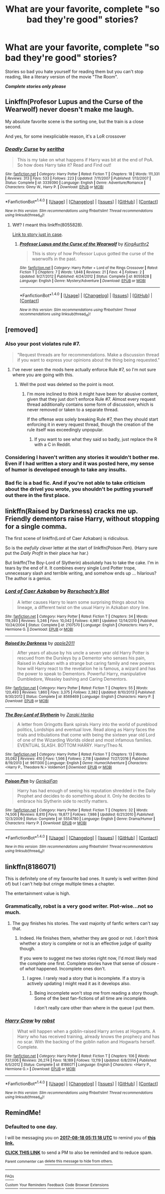 #+TITLE: What are your favorite, complete "so bad they're good" stories?

* What are your favorite, complete "so bad they're good" stories?
:PROPERTIES:
:Author: Freshenstein
:Score: 3
:DateUnix: 1502788874.0
:DateShort: 2017-Aug-15
:END:
Stories so bad you hate yourself for reading them but you can't stop reading, like a literary version of the movie "The Room".

*/Complete stories only please/*


** Linkffn(Profesor Lupus and the Curse of the Wearwolf) never doesn't make me laugh.

My absolute favorite scene is the sorting one, but the train is a close second.

And yes, for some inexpliciable reason, it's a LoR crossover
:PROPERTIES:
:Author: JoseElEntrenador
:Score: 3
:DateUnix: 1502863147.0
:DateShort: 2017-Aug-16
:END:

*** [[http://www.fanfiction.net/s/3339390/1/][*/Deadly Curse/*]] by [[https://www.fanfiction.net/u/661159/seritha][/seritha/]]

#+begin_quote
  This is my take on what happens if Harry was bit at the end of PoA. So how does Harry take it? Read and Find out!
#+end_quote

^{/Site/: [[http://www.fanfiction.net/][fanfiction.net]] *|* /Category/: Harry Potter *|* /Rated/: Fiction T *|* /Chapters/: 18 *|* /Words/: 111,331 *|* /Reviews/: 313 *|* /Favs/: 533 *|* /Follows/: 223 *|* /Updated/: 7/11/2007 *|* /Published/: 1/13/2007 *|* /Status/: Complete *|* /id/: 3339390 *|* /Language/: English *|* /Genre/: Adventure/Romance *|* /Characters/: Ginny W., Harry P. *|* /Download/: [[http://www.ff2ebook.com/old/ffn-bot/index.php?id=3339390&source=ff&filetype=epub][EPUB]] or [[http://www.ff2ebook.com/old/ffn-bot/index.php?id=3339390&source=ff&filetype=mobi][MOBI]]}

--------------

*FanfictionBot*^{1.4.0} *|* [[[https://github.com/tusing/reddit-ffn-bot/wiki/Usage][Usage]]] | [[[https://github.com/tusing/reddit-ffn-bot/wiki/Changelog][Changelog]]] | [[[https://github.com/tusing/reddit-ffn-bot/issues/][Issues]]] | [[[https://github.com/tusing/reddit-ffn-bot/][GitHub]]] | [[[https://www.reddit.com/message/compose?to=tusing][Contact]]]

^{/New in this version: Slim recommendations using/ ffnbot!slim! /Thread recommendations using/ linksub(thread_id)!}
:PROPERTIES:
:Author: FanfictionBot
:Score: 1
:DateUnix: 1502863161.0
:DateShort: 2017-Aug-16
:END:

**** Wtf? I meant this linkffn(8055828).

[[https://www.fanfiction.net/s/8055828/1/Profesor-Lupus-and-the-Curse-of-the-Wearwolf][Link to story just in case]].
:PROPERTIES:
:Author: JoseElEntrenador
:Score: 2
:DateUnix: 1502867327.0
:DateShort: 2017-Aug-16
:END:

***** [[http://www.fanfiction.net/s/8055828/1/][*/Profesor Lupus and the Curse of the Wearwolf/*]] by [[https://www.fanfiction.net/u/3868336/KingAurthr2][/KingAurthr2/]]

#+begin_quote
  This is story of how Professor Lupus gotted the curse of the waerwolfs in the past.
#+end_quote

^{/Site/: [[http://www.fanfiction.net/][fanfiction.net]] *|* /Category/: Harry Potter + Lord of the Rings Crossover *|* /Rated/: Fiction T *|* /Chapters/: 7 *|* /Words/: 1,848 *|* /Reviews/: 21 *|* /Favs/: 4 *|* /Follows/: 2 *|* /Updated/: 9/27/2012 *|* /Published/: 4/24/2012 *|* /Status/: Complete *|* /id/: 8055828 *|* /Language/: English *|* /Genre/: Mystery/Adventure *|* /Download/: [[http://www.ff2ebook.com/old/ffn-bot/index.php?id=8055828&source=ff&filetype=epub][EPUB]] or [[http://www.ff2ebook.com/old/ffn-bot/index.php?id=8055828&source=ff&filetype=mobi][MOBI]]}

--------------

*FanfictionBot*^{1.4.0} *|* [[[https://github.com/tusing/reddit-ffn-bot/wiki/Usage][Usage]]] | [[[https://github.com/tusing/reddit-ffn-bot/wiki/Changelog][Changelog]]] | [[[https://github.com/tusing/reddit-ffn-bot/issues/][Issues]]] | [[[https://github.com/tusing/reddit-ffn-bot/][GitHub]]] | [[[https://www.reddit.com/message/compose?to=tusing][Contact]]]

^{/New in this version: Slim recommendations using/ ffnbot!slim! /Thread recommendations using/ linksub(thread_id)!}
:PROPERTIES:
:Author: FanfictionBot
:Score: 1
:DateUnix: 1502867358.0
:DateShort: 2017-Aug-16
:END:


** [removed]
:PROPERTIES:
:Score: 5
:DateUnix: 1502792500.0
:DateShort: 2017-Aug-15
:END:

*** Also your post violates rule #7.

#+begin_quote
  "Request threads are for recommendations. Make a discussion thread if you want to express your opinions about the thing being requested."
#+end_quote
:PROPERTIES:
:Author: Freshenstein
:Score: 2
:DateUnix: 1502817993.0
:DateShort: 2017-Aug-15
:END:

**** I've never seen the mods here actually enforce Rule #7, so I'm not sure where you are going with this.
:PROPERTIES:
:Score: 3
:DateUnix: 1502824440.0
:DateShort: 2017-Aug-15
:END:

***** Well the post was deleted so the point is moot.
:PROPERTIES:
:Author: Freshenstein
:Score: 1
:DateUnix: 1502826698.0
:DateShort: 2017-Aug-16
:END:

****** I'm more inclined to think it might have been for abusive content, given that they just don't enforce Rule #7. Almost every request thread additionally contains some form of discussion, which is never removed or taken to a separate thread.

If the offense /was/ solely breaking Rule #7, then they should start enforcing it in every request thread, though the creation of the rule itself was exceedingly unpopular.
:PROPERTIES:
:Score: 2
:DateUnix: 1502826986.0
:DateShort: 2017-Aug-16
:END:

******* If you want to see what they said so badly, just replace the R with a C in Reddit.
:PROPERTIES:
:Author: Katagma
:Score: 2
:DateUnix: 1502946562.0
:DateShort: 2017-Aug-17
:END:


*** Considering I haven't written any stories it wouldn't bother me. Even if I had written a story and it was posted here, my sense of humor is developed enough to take any insults.
:PROPERTIES:
:Author: Freshenstein
:Score: 2
:DateUnix: 1502793876.0
:DateShort: 2017-Aug-15
:END:


*** Bad fic is a bad fic. And if you're not able to take criticism about the drivel you wrote, you shouldn't be putting yourself out there in the first place.
:PROPERTIES:
:Author: Kadmeia
:Score: 1
:DateUnix: 1502795023.0
:DateShort: 2017-Aug-15
:END:


** linkffn(Raised by Darkness) cracks me up. Friendly dementors raise Harry, without stopping for a single comma.

The first scene of linkffn(Lord of Caer Azkaban) is ridiculous.

So is the /awfully clever/ letter at the start of linkffn(Poison Pen). (Harry sure put the /Daily Profit/ in their place har har.)

But linkffn(The Boy-Lord of Slytherin) absolutely has to take the cake. I'm in tears by the end of it. It combines every single Lord Potter trope, unnecessary slash and terrible writing, and somehow ends up ... hilarious? The author is a genius.
:PROPERTIES:
:Score: 3
:DateUnix: 1502796013.0
:DateShort: 2017-Aug-15
:END:

*** [[http://www.fanfiction.net/s/2107570/1/][*/Lord of Caer Azkaban/*]] by [[https://www.fanfiction.net/u/686093/Rorschach-s-Blot][/Rorschach's Blot/]]

#+begin_quote
  A letter causes Harry to learn some surprising things about his lineage, a different twist on the usual Harry in Azkaban story line.
#+end_quote

^{/Site/: [[http://www.fanfiction.net/][fanfiction.net]] *|* /Category/: Harry Potter *|* /Rated/: Fiction T *|* /Chapters/: 34 *|* /Words/: 119,393 *|* /Reviews/: 5,246 *|* /Favs/: 10,042 *|* /Follows/: 4,981 *|* /Updated/: 12/14/2010 *|* /Published/: 10/24/2004 *|* /Status/: Complete *|* /id/: 2107570 *|* /Language/: English *|* /Characters/: Harry P., Hermione G. *|* /Download/: [[http://www.ff2ebook.com/old/ffn-bot/index.php?id=2107570&source=ff&filetype=epub][EPUB]] or [[http://www.ff2ebook.com/old/ffn-bot/index.php?id=2107570&source=ff&filetype=mobi][MOBI]]}

--------------

[[http://www.fanfiction.net/s/8569469/1/][*/Raised by Darkness/*]] by [[https://www.fanfiction.net/u/3243414/apple2011][/apple2011/]]

#+begin_quote
  After years of abuse by his uncle a seven year old Harry Potter is rescued from the Dursleys by a Dementor who senses his pain, Raised in Azkaban with a strange but caring family and new powers how will Harry react to the revelation he is famous, a wizard and has the power to speak to Dementors. Powerful Harry, manipulative Dumbledore, Weasley bashing and Caring Dementors.
#+end_quote

^{/Site/: [[http://www.fanfiction.net/][fanfiction.net]] *|* /Category/: Harry Potter *|* /Rated/: Fiction T *|* /Chapters/: 55 *|* /Words/: 120,493 *|* /Reviews/: 1,860 *|* /Favs/: 3,375 *|* /Follows/: 2,382 *|* /Updated/: 8/10/2013 *|* /Published/: 9/30/2012 *|* /Status/: Complete *|* /id/: 8569469 *|* /Language/: English *|* /Characters/: Harry P. *|* /Download/: [[http://www.ff2ebook.com/old/ffn-bot/index.php?id=8569469&source=ff&filetype=epub][EPUB]] or [[http://www.ff2ebook.com/old/ffn-bot/index.php?id=8569469&source=ff&filetype=mobi][MOBI]]}

--------------

[[http://www.fanfiction.net/s/9611300/1/][*/The Boy-Lord of Slytherin/*]] by [[https://www.fanfiction.net/u/4210275/Zaraki-Hariko][/Zaraki Hariko/]]

#+begin_quote
  A letter from Gringotts Bank spirals Harry into the world of pureblood politics, Lordships and eventual love. Read along as Harry faces the trials and tribulations that come with being the sixteen year old Lord of one of the Wizarding Worlds oldest and most infamous families. EVENTUAL SLASH. BOTTOM HARRY. Harry/Theo N.
#+end_quote

^{/Site/: [[http://www.fanfiction.net/][fanfiction.net]] *|* /Category/: Harry Potter *|* /Rated/: Fiction T *|* /Chapters/: 13 *|* /Words/: 35,082 *|* /Reviews/: 410 *|* /Favs/: 1,566 *|* /Follows/: 2,118 *|* /Updated/: 11/27/2016 *|* /Published/: 8/19/2013 *|* /id/: 9611300 *|* /Language/: English *|* /Genre/: Humor/Adventure *|* /Characters/: <Harry P., Theodore N.> Voldemort *|* /Download/: [[http://www.ff2ebook.com/old/ffn-bot/index.php?id=9611300&source=ff&filetype=epub][EPUB]] or [[http://www.ff2ebook.com/old/ffn-bot/index.php?id=9611300&source=ff&filetype=mobi][MOBI]]}

--------------

[[http://www.fanfiction.net/s/5554780/1/][*/Poison Pen/*]] by [[https://www.fanfiction.net/u/1013852/GenkaiFan][/GenkaiFan/]]

#+begin_quote
  Harry has had enough of seeing his reputation shredded in the Daily Prophet and decides to do something about it. Only he decides to embrace his Slytherin side to rectify matters.
#+end_quote

^{/Site/: [[http://www.fanfiction.net/][fanfiction.net]] *|* /Category/: Harry Potter *|* /Rated/: Fiction T *|* /Chapters/: 32 *|* /Words/: 74,506 *|* /Reviews/: 8,810 *|* /Favs/: 19,877 *|* /Follows/: 7,986 *|* /Updated/: 6/21/2010 *|* /Published/: 12/3/2009 *|* /Status/: Complete *|* /id/: 5554780 *|* /Language/: English *|* /Genre/: Drama/Humor *|* /Characters/: Harry P. *|* /Download/: [[http://www.ff2ebook.com/old/ffn-bot/index.php?id=5554780&source=ff&filetype=epub][EPUB]] or [[http://www.ff2ebook.com/old/ffn-bot/index.php?id=5554780&source=ff&filetype=mobi][MOBI]]}

--------------

*FanfictionBot*^{1.4.0} *|* [[[https://github.com/tusing/reddit-ffn-bot/wiki/Usage][Usage]]] | [[[https://github.com/tusing/reddit-ffn-bot/wiki/Changelog][Changelog]]] | [[[https://github.com/tusing/reddit-ffn-bot/issues/][Issues]]] | [[[https://github.com/tusing/reddit-ffn-bot/][GitHub]]] | [[[https://www.reddit.com/message/compose?to=tusing][Contact]]]

^{/New in this version: Slim recommendations using/ ffnbot!slim! /Thread recommendations using/ linksub(thread_id)!}
:PROPERTIES:
:Author: FanfictionBot
:Score: 2
:DateUnix: 1502796057.0
:DateShort: 2017-Aug-15
:END:


** linkffn(8186071)

This is definitely one of my favourite bad ones. It surely is well written (kind of) but I can't help but cringe multiple times a chapter.

The entertainment value is high.
:PROPERTIES:
:Author: Kadmeia
:Score: 1
:DateUnix: 1502793831.0
:DateShort: 2017-Aug-15
:END:

*** Grammatically, robst is a very good writer. Plot-wise...not so much.
:PROPERTIES:
:Score: 2
:DateUnix: 1502824410.0
:DateShort: 2017-Aug-15
:END:

**** The guy finishes his stories. The vast majority of fanfic writers can't say that.
:PROPERTIES:
:Author: Freshenstein
:Score: 2
:DateUnix: 1502844339.0
:DateShort: 2017-Aug-16
:END:

***** Indeed. He finishes them, whether they are good or not. I don't think whether a story is complete or not is an effective judge of quality though.

If you were to suggest me two stories right now, I'd most likely read the complete one first. Complete stories have that sense of closure - of /what/ happened. Incomplete ones don't.
:PROPERTIES:
:Score: 2
:DateUnix: 1502844910.0
:DateShort: 2017-Aug-16
:END:

****** I agree. I rarely read a story that is incomplete. If a story is actively updating I might read it as it develops also.
:PROPERTIES:
:Author: Freshenstein
:Score: 2
:DateUnix: 1502846370.0
:DateShort: 2017-Aug-16
:END:

******* Being incomplete won't stop me from reading a story though. Some of the best fan-fictions of all time are incomplete.

I don't really care other than where in the queue I put them.
:PROPERTIES:
:Score: 1
:DateUnix: 1502846885.0
:DateShort: 2017-Aug-16
:END:


*** [[http://www.fanfiction.net/s/8186071/1/][*/Harry Crow/*]] by [[https://www.fanfiction.net/u/1451358/robst][/robst/]]

#+begin_quote
  What will happen when a goblin-raised Harry arrives at Hogwarts. A Harry who has received training, already knows the prophecy and has no scar. With the backing of the goblin nation and Hogwarts herself. Complete.
#+end_quote

^{/Site/: [[http://www.fanfiction.net/][fanfiction.net]] *|* /Category/: Harry Potter *|* /Rated/: Fiction T *|* /Chapters/: 106 *|* /Words/: 737,006 *|* /Reviews/: 26,274 *|* /Favs/: 18,189 *|* /Follows/: 13,119 *|* /Updated/: 6/8/2014 *|* /Published/: 6/5/2012 *|* /Status/: Complete *|* /id/: 8186071 *|* /Language/: English *|* /Characters/: <Harry P., Hermione G.> *|* /Download/: [[http://www.ff2ebook.com/old/ffn-bot/index.php?id=8186071&source=ff&filetype=epub][EPUB]] or [[http://www.ff2ebook.com/old/ffn-bot/index.php?id=8186071&source=ff&filetype=mobi][MOBI]]}

--------------

*FanfictionBot*^{1.4.0} *|* [[[https://github.com/tusing/reddit-ffn-bot/wiki/Usage][Usage]]] | [[[https://github.com/tusing/reddit-ffn-bot/wiki/Changelog][Changelog]]] | [[[https://github.com/tusing/reddit-ffn-bot/issues/][Issues]]] | [[[https://github.com/tusing/reddit-ffn-bot/][GitHub]]] | [[[https://www.reddit.com/message/compose?to=tusing][Contact]]]

^{/New in this version: Slim recommendations using/ ffnbot!slim! /Thread recommendations using/ linksub(thread_id)!}
:PROPERTIES:
:Author: FanfictionBot
:Score: 1
:DateUnix: 1502793849.0
:DateShort: 2017-Aug-15
:END:


** RemindMe!
:PROPERTIES:
:Author: Katagma
:Score: 1
:DateUnix: 1502946649.0
:DateShort: 2017-Aug-17
:END:

*** *Defaulted to one day.*

I will be messaging you on [[http://www.wolframalpha.com/input/?i=2017-08-18%2005:11:18%20UTC%20To%20Local%20Time][*2017-08-18 05:11:18 UTC*]] to remind you of [[https://www.reddit.com/r/HPfanfiction/comments/6tt1st/what_are_your_favorite_complete_so_bad_theyre/dlqm7gy][*this link.*]]

[[http://np.reddit.com/message/compose/?to=RemindMeBot&subject=Reminder&message=%5Bhttps://www.reddit.com/r/HPfanfiction/comments/6tt1st/what_are_your_favorite_complete_so_bad_theyre/dlqm7gy%5D%0A%0ARemindMe!][*CLICK THIS LINK*]] to send a PM to also be reminded and to reduce spam.

^{Parent commenter can} [[http://np.reddit.com/message/compose/?to=RemindMeBot&subject=Delete%20Comment&message=Delete!%20dlqm865][^{delete this message to hide from others.}]]

--------------

[[http://np.reddit.com/r/RemindMeBot/comments/24duzp/remindmebot_info/][^{FAQs}]]

[[http://np.reddit.com/message/compose/?to=RemindMeBot&subject=Reminder&message=%5BLINK%20INSIDE%20SQUARE%20BRACKETS%20else%20default%20to%20FAQs%5D%0A%0ANOTE:%20Don't%20forget%20to%20add%20the%20time%20options%20after%20the%20command.%0A%0ARemindMe!][^{Custom}]]
[[http://np.reddit.com/message/compose/?to=RemindMeBot&subject=List%20Of%20Reminders&message=MyReminders!][^{Your Reminders}]]
[[http://np.reddit.com/message/compose/?to=RemindMeBotWrangler&subject=Feedback][^{Feedback}]]
[[https://github.com/SIlver--/remindmebot-reddit][^{Code}]]
[[https://np.reddit.com/r/RemindMeBot/comments/4kldad/remindmebot_extensions/][^{Browser Extensions}]]
:PROPERTIES:
:Author: RemindMeBot
:Score: 1
:DateUnix: 1502946684.0
:DateShort: 2017-Aug-17
:END:
